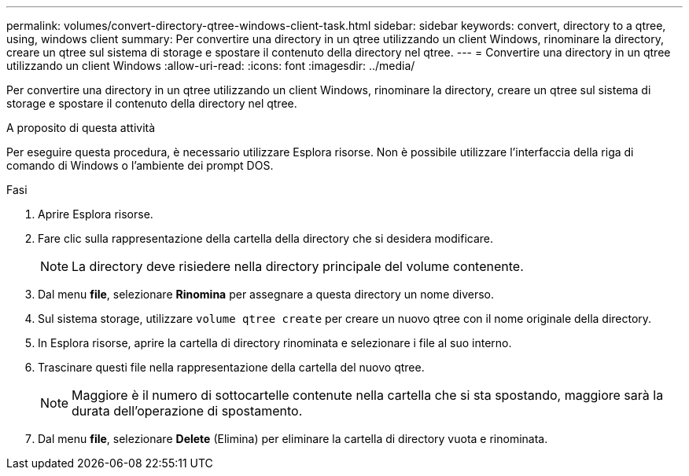 ---
permalink: volumes/convert-directory-qtree-windows-client-task.html 
sidebar: sidebar 
keywords: convert, directory to a qtree, using, windows client 
summary: Per convertire una directory in un qtree utilizzando un client Windows, rinominare la directory, creare un qtree sul sistema di storage e spostare il contenuto della directory nel qtree. 
---
= Convertire una directory in un qtree utilizzando un client Windows
:allow-uri-read: 
:icons: font
:imagesdir: ../media/


[role="lead"]
Per convertire una directory in un qtree utilizzando un client Windows, rinominare la directory, creare un qtree sul sistema di storage e spostare il contenuto della directory nel qtree.

.A proposito di questa attività
Per eseguire questa procedura, è necessario utilizzare Esplora risorse. Non è possibile utilizzare l'interfaccia della riga di comando di Windows o l'ambiente dei prompt DOS.

.Fasi
. Aprire Esplora risorse.
. Fare clic sulla rappresentazione della cartella della directory che si desidera modificare.
+
[NOTE]
====
La directory deve risiedere nella directory principale del volume contenente.

====
. Dal menu *file*, selezionare *Rinomina* per assegnare a questa directory un nome diverso.
. Sul sistema storage, utilizzare `volume qtree create` per creare un nuovo qtree con il nome originale della directory.
. In Esplora risorse, aprire la cartella di directory rinominata e selezionare i file al suo interno.
. Trascinare questi file nella rappresentazione della cartella del nuovo qtree.
+
[NOTE]
====
Maggiore è il numero di sottocartelle contenute nella cartella che si sta spostando, maggiore sarà la durata dell'operazione di spostamento.

====
. Dal menu *file*, selezionare *Delete* (Elimina) per eliminare la cartella di directory vuota e rinominata.


